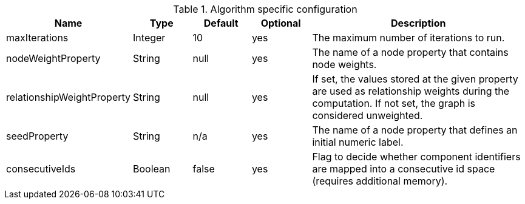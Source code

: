 .Algorithm specific configuration
[opts="header",cols="1,1,1,1,4"]
|===
| Name                       | Type    | Default                | Optional | Description
| maxIterations              | Integer | 10                     | yes      | The maximum number of iterations to run.
| nodeWeightProperty         | String  | null                   | yes      | The name of a node property that contains node weights.
| relationshipWeightProperty | String  | null                   | yes      | If set, the values stored at the given property are used as relationship weights during the computation. If not set, the graph is considered unweighted.
| seedProperty               | String  | n/a                    | yes      | The name of a node property that defines an initial numeric label.
| consecutiveIds             | Boolean | false                  | yes      | Flag to decide whether component identifiers are mapped into a consecutive id space (requires additional memory).
|===
